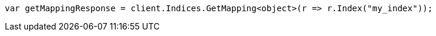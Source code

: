 ////
IMPORTANT NOTE
==============
This file is generated from method Line192 in https://github.com/elastic/elasticsearch-net/tree/master/src/Examples/Examples/Indices/PutMappingPage.cs#L169-L177.
If you wish to submit a PR to change this example, please change the source method above
and run dotnet run -- asciidoc in the ExamplesGenerator project directory.
////
[source, csharp]
----
var getMappingResponse = client.Indices.GetMapping<object>(r => r.Index("my_index"));
----
